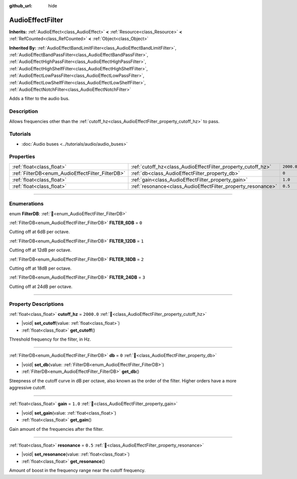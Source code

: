 :github_url: hide

.. DO NOT EDIT THIS FILE!!!
.. Generated automatically from Godot engine sources.
.. Generator: https://github.com/godotengine/godot/tree/master/doc/tools/make_rst.py.
.. XML source: https://github.com/godotengine/godot/tree/master/doc/classes/AudioEffectFilter.xml.

.. _class_AudioEffectFilter:

AudioEffectFilter
=================

**Inherits:** :ref:`AudioEffect<class_AudioEffect>` **<** :ref:`Resource<class_Resource>` **<** :ref:`RefCounted<class_RefCounted>` **<** :ref:`Object<class_Object>`

**Inherited By:** :ref:`AudioEffectBandLimitFilter<class_AudioEffectBandLimitFilter>`, :ref:`AudioEffectBandPassFilter<class_AudioEffectBandPassFilter>`, :ref:`AudioEffectHighPassFilter<class_AudioEffectHighPassFilter>`, :ref:`AudioEffectHighShelfFilter<class_AudioEffectHighShelfFilter>`, :ref:`AudioEffectLowPassFilter<class_AudioEffectLowPassFilter>`, :ref:`AudioEffectLowShelfFilter<class_AudioEffectLowShelfFilter>`, :ref:`AudioEffectNotchFilter<class_AudioEffectNotchFilter>`

Adds a filter to the audio bus.

.. rst-class:: classref-introduction-group

Description
-----------

Allows frequencies other than the :ref:`cutoff_hz<class_AudioEffectFilter_property_cutoff_hz>` to pass.

.. rst-class:: classref-introduction-group

Tutorials
---------

- :doc:`Audio buses <../tutorials/audio/audio_buses>`

.. rst-class:: classref-reftable-group

Properties
----------

.. table::
   :widths: auto

   +--------------------------------------------------+--------------------------------------------------------------+------------+
   | :ref:`float<class_float>`                        | :ref:`cutoff_hz<class_AudioEffectFilter_property_cutoff_hz>` | ``2000.0`` |
   +--------------------------------------------------+--------------------------------------------------------------+------------+
   | :ref:`FilterDB<enum_AudioEffectFilter_FilterDB>` | :ref:`db<class_AudioEffectFilter_property_db>`               | ``0``      |
   +--------------------------------------------------+--------------------------------------------------------------+------------+
   | :ref:`float<class_float>`                        | :ref:`gain<class_AudioEffectFilter_property_gain>`           | ``1.0``    |
   +--------------------------------------------------+--------------------------------------------------------------+------------+
   | :ref:`float<class_float>`                        | :ref:`resonance<class_AudioEffectFilter_property_resonance>` | ``0.5``    |
   +--------------------------------------------------+--------------------------------------------------------------+------------+

.. rst-class:: classref-section-separator

----

.. rst-class:: classref-descriptions-group

Enumerations
------------

.. _enum_AudioEffectFilter_FilterDB:

.. rst-class:: classref-enumeration

enum **FilterDB**: :ref:`🔗<enum_AudioEffectFilter_FilterDB>`

.. _class_AudioEffectFilter_constant_FILTER_6DB:

.. rst-class:: classref-enumeration-constant

:ref:`FilterDB<enum_AudioEffectFilter_FilterDB>` **FILTER_6DB** = ``0``

Cutting off at 6dB per octave.

.. _class_AudioEffectFilter_constant_FILTER_12DB:

.. rst-class:: classref-enumeration-constant

:ref:`FilterDB<enum_AudioEffectFilter_FilterDB>` **FILTER_12DB** = ``1``

Cutting off at 12dB per octave.

.. _class_AudioEffectFilter_constant_FILTER_18DB:

.. rst-class:: classref-enumeration-constant

:ref:`FilterDB<enum_AudioEffectFilter_FilterDB>` **FILTER_18DB** = ``2``

Cutting off at 18dB per octave.

.. _class_AudioEffectFilter_constant_FILTER_24DB:

.. rst-class:: classref-enumeration-constant

:ref:`FilterDB<enum_AudioEffectFilter_FilterDB>` **FILTER_24DB** = ``3``

Cutting off at 24dB per octave.

.. rst-class:: classref-section-separator

----

.. rst-class:: classref-descriptions-group

Property Descriptions
---------------------

.. _class_AudioEffectFilter_property_cutoff_hz:

.. rst-class:: classref-property

:ref:`float<class_float>` **cutoff_hz** = ``2000.0`` :ref:`🔗<class_AudioEffectFilter_property_cutoff_hz>`

.. rst-class:: classref-property-setget

- |void| **set_cutoff**\ (\ value\: :ref:`float<class_float>`\ )
- :ref:`float<class_float>` **get_cutoff**\ (\ )

Threshold frequency for the filter, in Hz.

.. rst-class:: classref-item-separator

----

.. _class_AudioEffectFilter_property_db:

.. rst-class:: classref-property

:ref:`FilterDB<enum_AudioEffectFilter_FilterDB>` **db** = ``0`` :ref:`🔗<class_AudioEffectFilter_property_db>`

.. rst-class:: classref-property-setget

- |void| **set_db**\ (\ value\: :ref:`FilterDB<enum_AudioEffectFilter_FilterDB>`\ )
- :ref:`FilterDB<enum_AudioEffectFilter_FilterDB>` **get_db**\ (\ )

Steepness of the cutoff curve in dB per octave, also known as the order of the filter. Higher orders have a more aggressive cutoff.

.. rst-class:: classref-item-separator

----

.. _class_AudioEffectFilter_property_gain:

.. rst-class:: classref-property

:ref:`float<class_float>` **gain** = ``1.0`` :ref:`🔗<class_AudioEffectFilter_property_gain>`

.. rst-class:: classref-property-setget

- |void| **set_gain**\ (\ value\: :ref:`float<class_float>`\ )
- :ref:`float<class_float>` **get_gain**\ (\ )

Gain amount of the frequencies after the filter.

.. rst-class:: classref-item-separator

----

.. _class_AudioEffectFilter_property_resonance:

.. rst-class:: classref-property

:ref:`float<class_float>` **resonance** = ``0.5`` :ref:`🔗<class_AudioEffectFilter_property_resonance>`

.. rst-class:: classref-property-setget

- |void| **set_resonance**\ (\ value\: :ref:`float<class_float>`\ )
- :ref:`float<class_float>` **get_resonance**\ (\ )

Amount of boost in the frequency range near the cutoff frequency.

.. |virtual| replace:: :abbr:`virtual (This method should typically be overridden by the user to have any effect.)`
.. |const| replace:: :abbr:`const (This method has no side effects. It doesn't modify any of the instance's member variables.)`
.. |vararg| replace:: :abbr:`vararg (This method accepts any number of arguments after the ones described here.)`
.. |constructor| replace:: :abbr:`constructor (This method is used to construct a type.)`
.. |static| replace:: :abbr:`static (This method doesn't need an instance to be called, so it can be called directly using the class name.)`
.. |operator| replace:: :abbr:`operator (This method describes a valid operator to use with this type as left-hand operand.)`
.. |bitfield| replace:: :abbr:`BitField (This value is an integer composed as a bitmask of the following flags.)`
.. |void| replace:: :abbr:`void (No return value.)`

